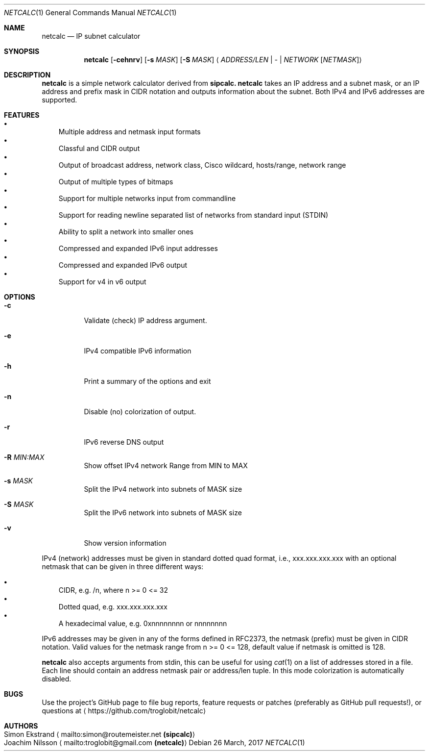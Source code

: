 .\" To process this file use: groff -man -Tascii netcalc.1
.Dd 26 March, 2017
.Dt NETCALC 1 
.Os
.Sh NAME
.Nm netcalc
.Nd IP subnet calculator
.Sh SYNOPSIS
.Nm
.Op Fl cehnrv
.Op Fl s Ar MASK
.Op Fl S Ar MASK
.Aq Ar ADDRESS/LEN | Ar - | Ar NETWORK Op Ar NETMASK
.Sh DESCRIPTION
.Nm
is a simple network calculator derived from
.Nm sipcalc.
.Nm
takes an IP address and a subnet mask, or an IP address and prefix mask
in CIDR notation and outputs information about the subnet.  Both IPv4
and IPv6 addresses are supported.
.Sh FEATURES
.Bl -bullet -width 1n -compact
.It
Multiple address and netmask input formats
.It
Classful and CIDR output
.It
Output of broadcast address, network class, Cisco wildcard,
hosts/range, network range
.It
Output of multiple types of bitmaps
.It
Support for multiple networks input from commandline
.It
Support for reading newline separated list of networks from standard input (STDIN)
.It
Ability to split a network into smaller ones
.It
Compressed and expanded IPv6 input addresses
.It
Compressed and expanded IPv6 output
.It
Support for v4 in v6 output
.El
.Sh OPTIONS
.Bl -tag -width Ds
.It Fl c
Validate (check) IP address argument.
.It Fl e
IPv4 compatible IPv6 information
.It Fl h
Print a summary of the options and exit
.It Fl n
Disable (no) colorization of output.
.It Fl r
IPv6 reverse DNS output
.It Fl R Ar MIN:MAX
Show offset IPv4 network Range from MIN to MAX
.It Fl s Ar MASK
Split the IPv4 network into subnets of MASK size
.It Fl S Ar MASK
Split the IPv6 network into subnets of MASK size
.It Fl v
Show version information
.El
.Pp
IPv4 (network) addresses must be given in standard dotted quad format,
i.e., xxx.xxx.xxx.xxx with an optional netmask that can be given in
three different ways:
.Pp
.Bl -bullet -width 1n -compact
.It
CIDR, e.g. /n, where n >= 0 <= 32
.It
Dotted quad, e.g. xxx.xxx.xxx.xxx
.It
A hexadecimal value, e.g. 0xnnnnnnnn or nnnnnnnn
.El
.Pp
IPv6 addresses may be given in any of the forms defined in RFC2373, the
netmask (prefix) must be given in CIDR notation.  Valid values for the
netmask range from n >= 0 <= 128, default value if netmask is omitted is
128.
.Pp
.Nm
also accepts arguments from stdin, this can be useful for using
.Xr cat 1
on a list of addresses stored in a file.  Each line should contain an
address netmask pair or address/len tuple.  In this mode colorization
is automatically disabled.
.Sh BUGS
Use the project's GitHub page to file bug reports, feature requests or
patches (preferably as GitHub pull requests!), or questions at
.Aq https://github.com/troglobit/netcalc
.Sh AUTHORS
.Bl -tag -width "Simon Ekstrand mailto:simon@routemeister.net" -compact
.It Simon Ekstrand Aq mailto:simon@routemeister.net Nm (sipcalc)
.It Joachim Nilsson Aq mailto:troglobit@gmail.com Nm (netcalc)
